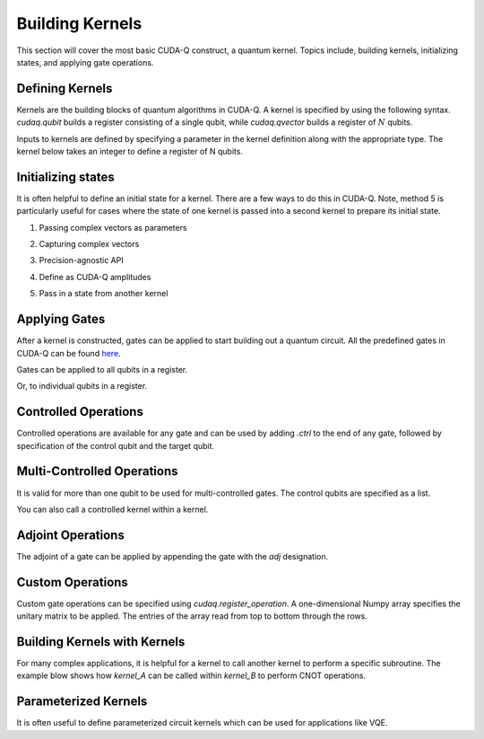 Building Kernels
================
This section will cover the most basic CUDA-Q construct, a quantum kernel.
Topics include, building kernels, initializing states, and applying gate operations.

Defining Kernels
----------------

Kernels are the building blocks of quantum algorithms in CUDA-Q. A kernel is specified by using the following syntax. `cudaq.qubit` builds a register consisting of a single qubit, while `cudaq.qvector` builds a register of :math:`N` qubits.

.. tab:: Python

   .. literalinclude:: ../../examples/python/building_kernels.py
      :language: python
      :start-after: [Begin Definition]
      :end-before: [End Definition]

.. tab:: C++

   .. literalinclude:: ../../examples/cpp/building_kernels.cpp
      :language: cpp
      :start-after: [Begin Definition]
      :end-before: [End Definition]

Inputs to kernels are defined by specifying a parameter in the kernel definition along with the appropriate type. The kernel below takes an integer to define a register of N qubits.

.. tab:: Python

   .. literalinclude:: ../../examples/python/building_kernels.py
      :language: python
      :start-after: [Begin `InputDefinition`]
      :end-before: [End `InputDefinition`]

.. tab:: C++

   .. literalinclude:: ../../examples/cpp/building_kernels.cpp
      :start-after: [Begin `InputDefinition`]
      :end-before: [End `InputDefinition`]

Initializing states
-------------------

It is often helpful to define an initial state for a kernel. There are a few ways to do this in CUDA-Q. Note, method 5 is particularly useful for cases where the state of one kernel is passed into a second kernel to prepare its initial state.

1. Passing complex vectors as parameters

.. tab:: Python

   .. literalinclude:: ../../examples/python/building_kernels.py
      :language: python
      :start-after: [Begin `PassingComplexVector`]
      :end-before: [End `PassingComplexVector`]

.. tab:: C++
   
   .. literalinclude:: ../../examples/cpp/building_kernels.cpp
      :language: cpp
      :start-after: [Begin `PassingComplexVector`]
      :end-before: [End `PassingComplexVector`]

2. Capturing complex vectors

.. tab:: Python

   .. literalinclude:: ../../examples/python/building_kernels.py
      :language: python
      :start-after: [Begin `CapturingComplexVector`]
      :end-before: [End `CapturingComplexVector`]

.. tab:: C++
   
   .. literalinclude:: ../../examples/cpp/building_kernels.cpp
      :language: cpp
      :start-after: [Begin `CapturingComplexVector`]
      :end-before: [End `CapturingComplexVector`]

3. Precision-agnostic API

.. tab:: Python

   .. literalinclude:: ../../examples/python/building_kernels.py
      :language: python
      :start-after: [Begin `PrecisionAgnosticAPI`]
      :end-before: [End `PrecisionAgnosticAPI`]

.. tab:: C++
   
   .. literalinclude:: ../../examples/cpp/building_kernels.cpp
      :language: cpp
      :start-after: [Begin `PrecisionAgnosticAPI`]
      :end-before: [End `PrecisionAgnosticAPI`]

4. Define as CUDA-Q amplitudes

.. tab:: Python

   .. literalinclude:: ../../examples/python/building_kernels.py
      :language: python
      :start-after: [Begin `CUDAQAmplitudes`]
      :end-before: [End `CUDAQAmplitudes`]

5. Pass in a state from another kernel

.. tab:: Python

   .. literalinclude:: ../../examples/python/building_kernels.py
      :language: python
      :start-after: [Begin `PassingState`]
      :end-before: [End `PassingState`]

Applying Gates
--------------

After a kernel is constructed, gates can be applied to start building out a quantum circuit.
All the predefined gates in CUDA-Q can be found `here <https://nvidia.github.io/cuda-quantum/api/default_ops>`_.

Gates can be applied to all qubits in a register.

.. tab:: Python

   .. literalinclude:: ../../examples/python/building_kernels.py
      :language: python
      :start-after: [Begin `AllQubits`]
      :end-before: [End `AllQubits`]

.. tab:: C++
   
   .. literalinclude:: ../../examples/cpp/building_kernels.cpp
      :language: cpp
      :start-after: [Begin `AllQubits`]
      :end-before: [End `AllQubits`]

Or, to individual qubits in a register.

.. tab:: Python

   .. literalinclude:: ../../examples/python/building_kernels.py
      :language: python
      :start-after: [Begin `IndividualQubits`]
      :end-before: [End `IndividualQubits`]

.. tab:: C++
   
   .. literalinclude:: ../../examples/cpp/building_kernels.cpp
      :language: cpp
      :start-after: [Begin `IndividualQubits`]
      :end-before: [End `IndividualQubits`]

Controlled Operations
---------------------

Controlled operations are available for any gate and can be used by adding `.ctrl` to the end of any gate, followed by specification of the control qubit and the target qubit.

.. tab:: Python

   .. literalinclude:: ../../examples/python/building_kernels.py
      :language: python
      :start-after: [Begin `ControlledOperations`]
      :end-before: [End `ControlledOperations`]

Multi-Controlled Operations
---------------------------

It is valid for more than one qubit to be used for multi-controlled gates. The control qubits are specified as a list.

.. tab:: Python

   .. literalinclude:: ../../examples/python/building_kernels.py
      :language: python
      :start-after: [Begin `MultiControlledOperations`]
      :end-before: [End `MultiControlledOperations`]

.. tab:: C++
   
   .. literalinclude:: ../../examples/cpp/building_kernels.cpp
      :language: cpp
      :start-after: [Begin `MultiControlledOperations`]
      :end-before: [End `MultiControlledOperations`]

You can also call a controlled kernel within a kernel.

.. tab:: Python

   .. literalinclude:: ../../examples/python/building_kernels.py
      :language: python
      :start-after: [Begin `ControlledKernel`]
      :end-before: [End `ControlledKernel`]

.. tab:: C++
   
   .. literalinclude:: ../../examples/cpp/building_kernels.cpp
      :language: cpp
      :start-after: [Begin `ControlledKernel`]
      :end-before: [End `ControlledKernel`]

Adjoint Operations
------------------

The adjoint of a gate can be applied by appending the gate with the `adj` designation.

.. tab:: Python

   .. literalinclude:: ../../examples/python/building_kernels.py
      :language: python
      :start-after: [Begin `AdjointOperations`]
      :end-before: [End `AdjointOperations`]

.. tab:: C++
   
   .. literalinclude:: ../../examples/cpp/building_kernels.cpp
      :language: cpp
      :start-after: [Begin `AdjointOperations`]
      :end-before: [End `AdjointOperations`]

Custom Operations
-----------------

Custom gate operations can be specified using `cudaq.register_operation`. A one-dimensional Numpy array specifies the unitary matrix to be applied. The entries of the array read from top to bottom through the rows.

.. tab:: Python

   .. literalinclude:: ../../examples/python/building_kernels.py
      :language: python
      :start-after: [Begin `CustomOperations`]
      :end-before: [End `CustomOperations`]

Building Kernels with Kernels
-----------------------------

For many complex applications, it is helpful for a kernel to call another kernel to perform a specific subroutine. The example blow shows how `kernel_A` can be called within `kernel_B` to perform CNOT operations.

.. tab:: Python

   .. literalinclude:: ../../examples/python/building_kernels.py
      :language: python
      :start-after: [Begin `BuildingKernelsWithKernels`]
      :end-before: [End `BuildingKernelsWithKernels`]

.. tab:: C++

   .. literalinclude:: ../../examples/cpp/building_kernels.cpp
      :language: cpp
      :start-after: [Begin `BuildingKernelsWithKernels`]
      :end-before: [End `BuildingKernelsWithKernels`]   

Parameterized Kernels
---------------------

It is often useful to define parameterized circuit kernels which can be used for applications like VQE.

.. tab:: Python

   .. literalinclude:: ../../examples/python/building_kernels.py
      :language: python
      :start-after: [Begin `ParameterizedKernels`]
      :end-before: [End `ParameterizedKernels`]

.. tab:: C++

   .. literalinclude:: ../../examples/cpp/building_kernels.cpp
      :language: cpp
      :start-after: [Begin `ParameterizedKernels`]
      :end-before: [End `ParameterizedKernels`]

